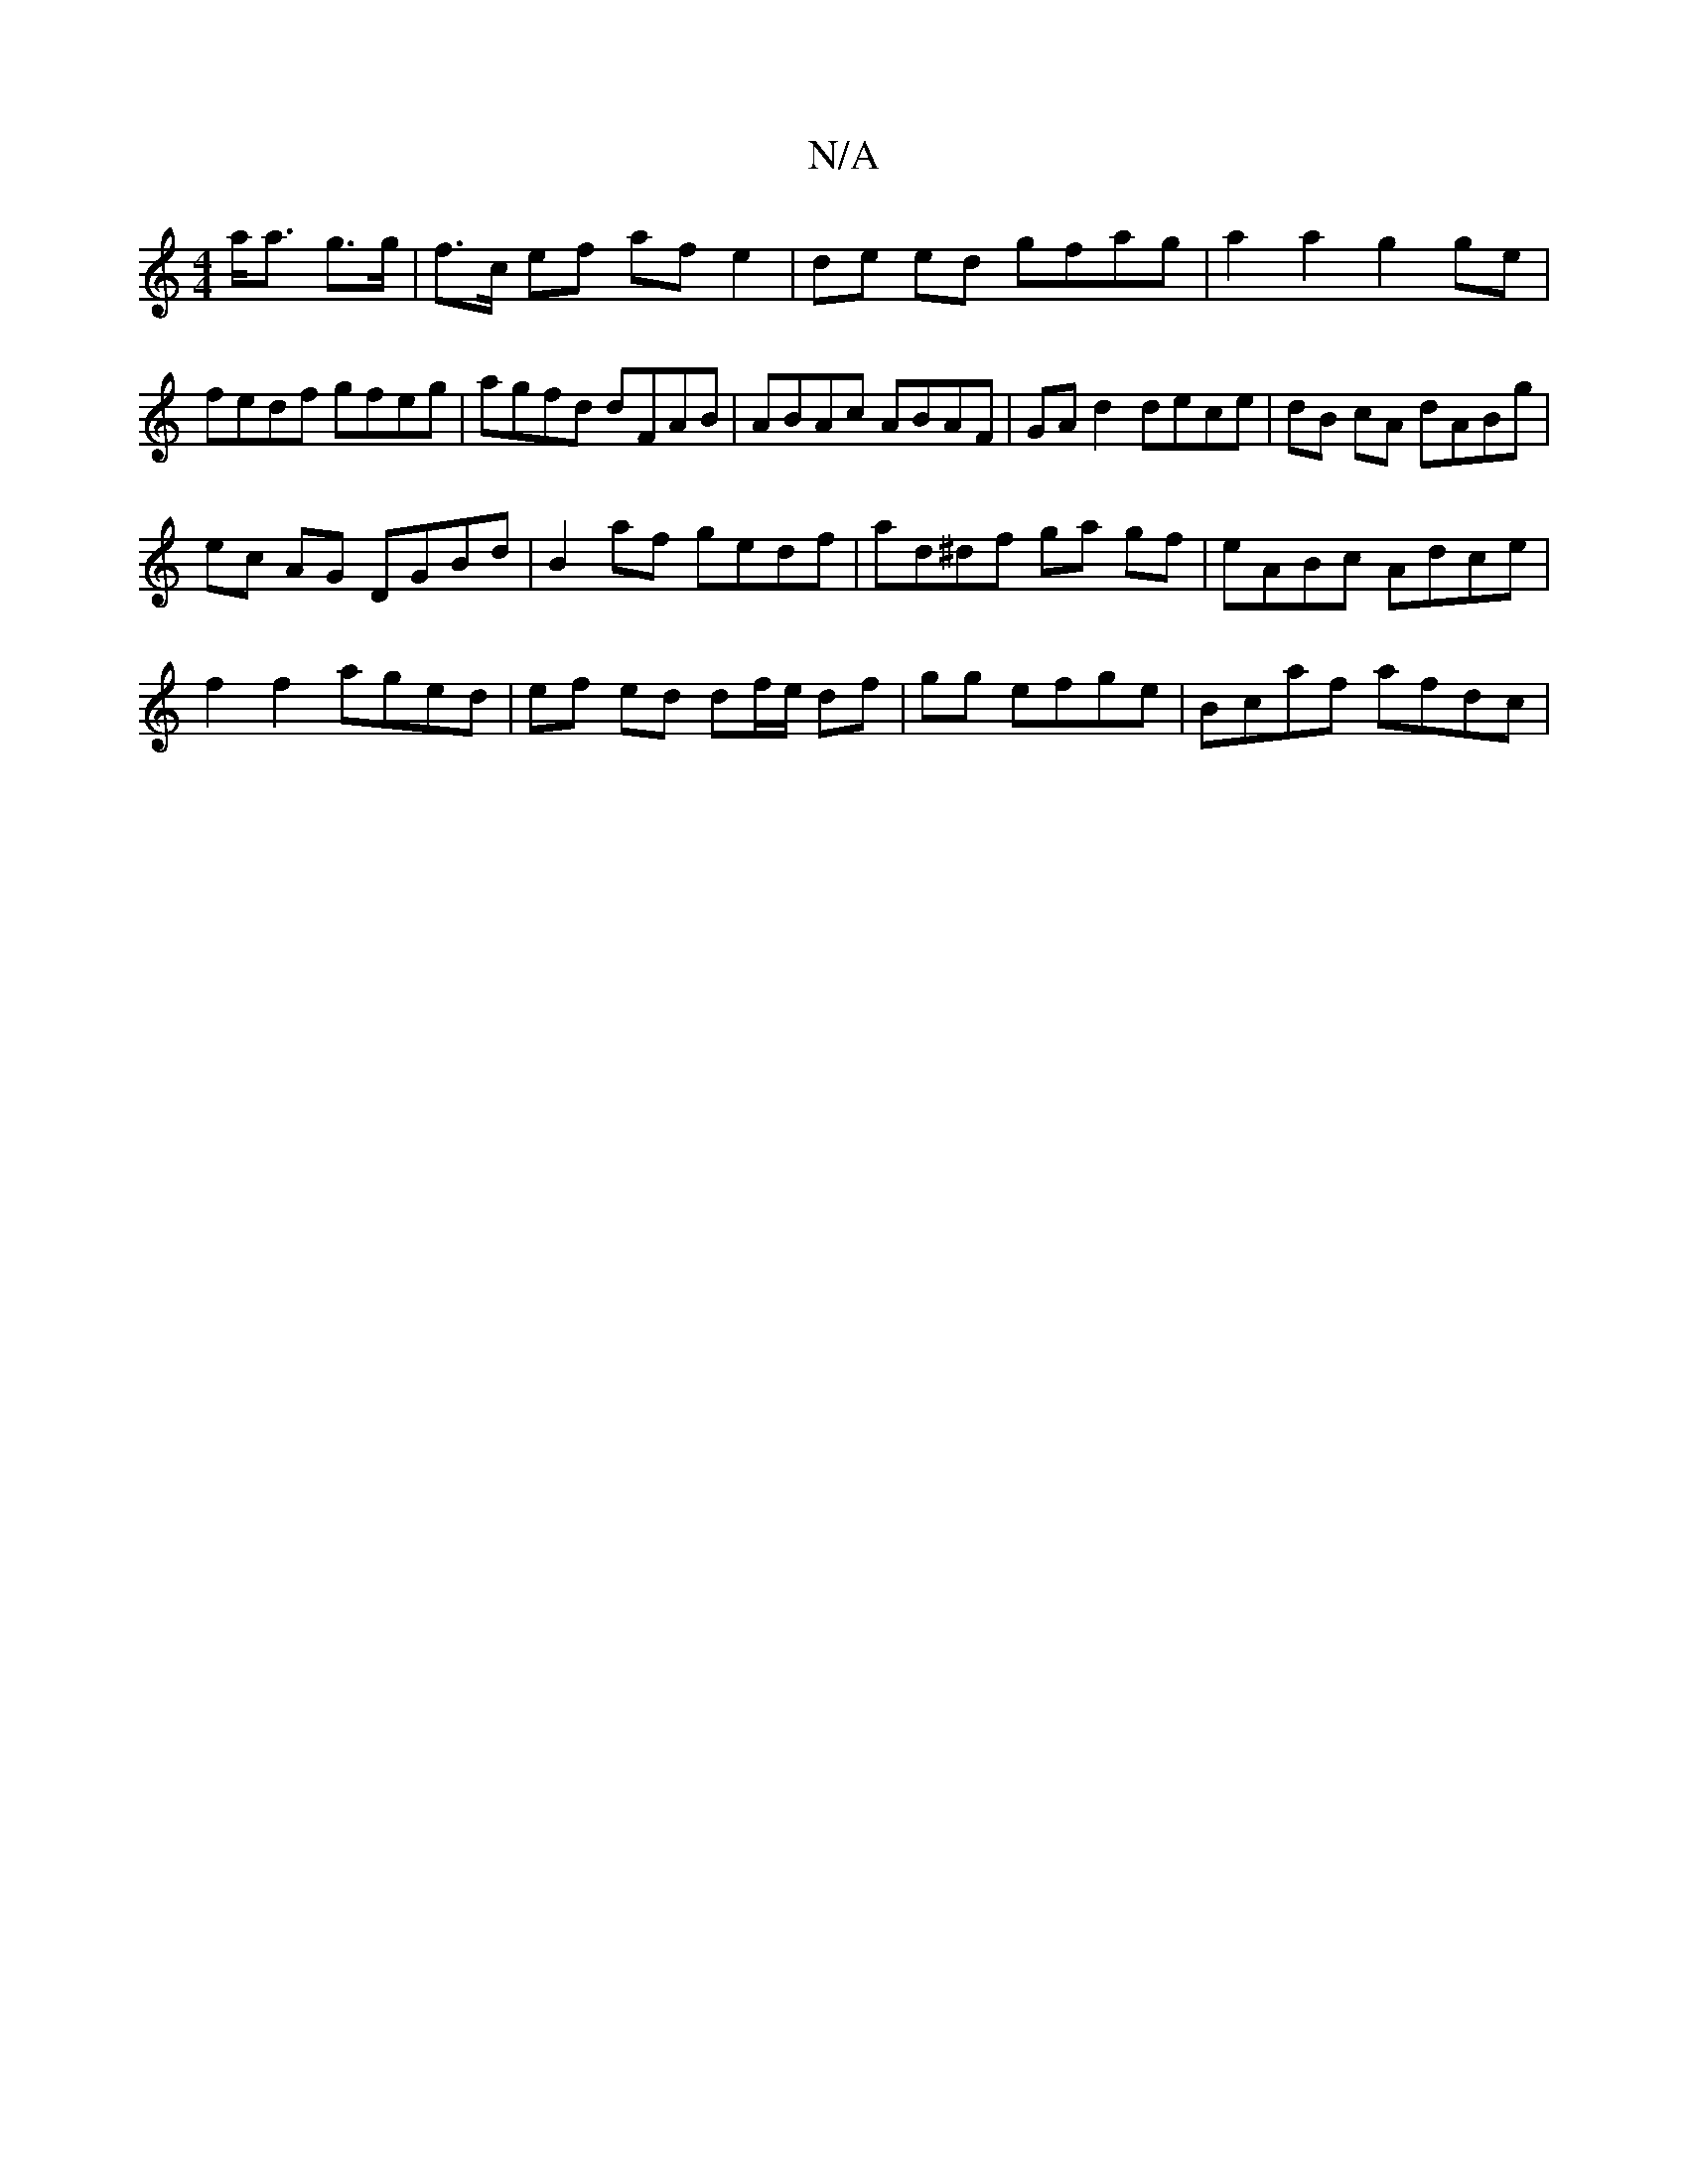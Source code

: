 X:1
T:N/A
M:4/4
R:N/A
K:Cmajor
a<a g>g | f>c ef af e2 | de ed gfag | a2 a2 g2 ge | fedf gfeg|agfd dFAB |K ABAc ABAF|GAd2 dece|dB cA dABg|
ec AG DGBd|B2 af gedf|ad^df ga gf|eABc Adce|
f2f2 aged|ef ed df/e/ df|gg efge | Bcaf afdc |,2